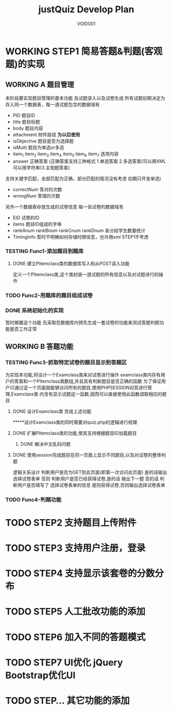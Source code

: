 #+STARTUP: content
#+TITLE: justQuiz Develop Plan
#+AUTHOR: VOID001

* WORKING STEP1 简易答题&判题(客观题)的实现
** WORKING A 题目管理
本阶段要实现题目管理的基本功能 及试题录入以及试卷生成
所有试题初期决定为存入同一个数据表，每一道试题包含的数据域有
- PID 题目ID
- title 题目标题
- body 题目内容
- attachment 附件路径 *为以后使用*
- isObjective 题目是否为选择题
- isMulti 题目为单选or多选
- item_1 item_2 item_3 item_4 item_5 item_6 item_7 选项内容
- answer 正确答案 (正确答案支持三种格式 1.单选答案 2.多选答案(可以用XML可以用字符串)3.主观题答案(
支持关键字匹配，全部匹配为正确，部分匹配的情况没有考虑 初期只开发单选)
- correctNum 答对的次数
- wrongNum 答错的次数

另外一个数据表存放生成的试卷信息
每一张试卷的数据域有
- EID 试卷的ID
- items 题目ID组成的字串
- rankAnum rankBnum rankCnum rankDnum 各分段学生数量统计
- TimingInfo 暂时不明确如何存储时限信息，也许用xml STEP1不考虑
   
*** TESTING Func1-添加题目到题库

**** DONE 建立PItemclass类的数据库写入和从POST读入功能
     CLOSED: [2015-02-07 六 13:30]
定义一个PItemclass类,这个类封装一道试题的所有信息以及对试题进行的操作
*** TODO Func2-用题库的题目组成试卷
*** DONE 系统初始化的实现
    CLOSED: [2015-02-06 五 20:04]
暂时搁置这个功能 先采取在数据库内预先生成一套试卷的功能来测试答题判题功能是否工作正常
** WORKING B 答题功能
*** TESTING Func3-抓取特定试卷的题目显示到答题区
为实现本功能,将设计一个Examclass类来对试卷进行操作
examclass类内存有用户的答案和一个PItemclass类数组,并且具有判断题目是否正确的函数
为了保证用户只通过这一个页面就能够访问所有的题目,使用PHPSESSION对其进行管理,Examclass类
内含有显示试题这一函数,因而可以直接使用此函数调取相应的题目
**** DONE 设计Examclass类 完成上述功能
     CLOSED: [2015-02-07 六 13:30]
*****设计Examclass类的同时需要对quiz.php的逻辑进行梳理
**** DONE 扩展PItemclass类的功能,使其支持根据题目ID加载题目
     CLOSED: [2015-02-07 六 13:30]
***** DONE 解决中文乱码问题
      CLOSED: [2015-02-07 六 00:23]
**** DONE 使用session完成题目在同一页面上显示不同题目,以及对试卷的整体判题
     CLOSED: [2015-02-07 六 13:30]
逻辑关系设计
判断用户是否为GET到此页面(即第一次访问此页面) 是的话输出选择试卷表单
否则 判断用户是否已经获得试卷,是的话 输出下一题 否的话 判断用户是否填写了
选择试卷表单的信息 是则获得试卷,否则输出选择试卷表单
*** TODO Func4-判题功能
* TODO STEP2 支持题目上传附件
* TODO STEP3 支持用户注册，登录
* TODO STEP4 支持显示该套卷的分数分布
* TODO STEP5 人工批改功能的添加
* TODO STEP6 加入不同的答题模式
* TODO STEP7 UI优化 jQuery Bootstrap优化UI
* TODO STEP... 其它功能的添加
